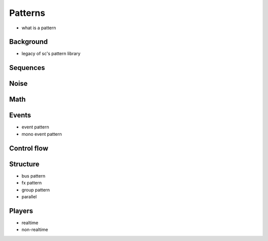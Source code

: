 Patterns
========

- what is a pattern

Background
----------

- legacy of sc's pattern library

Sequences
---------

Noise
-----

Math
----

Events
------

- event pattern
- mono event pattern

Control flow
------------

Structure
---------

- bus pattern
- fx pattern
- group pattern
- parallel

Players
-------

- realtime
- non-realtime
